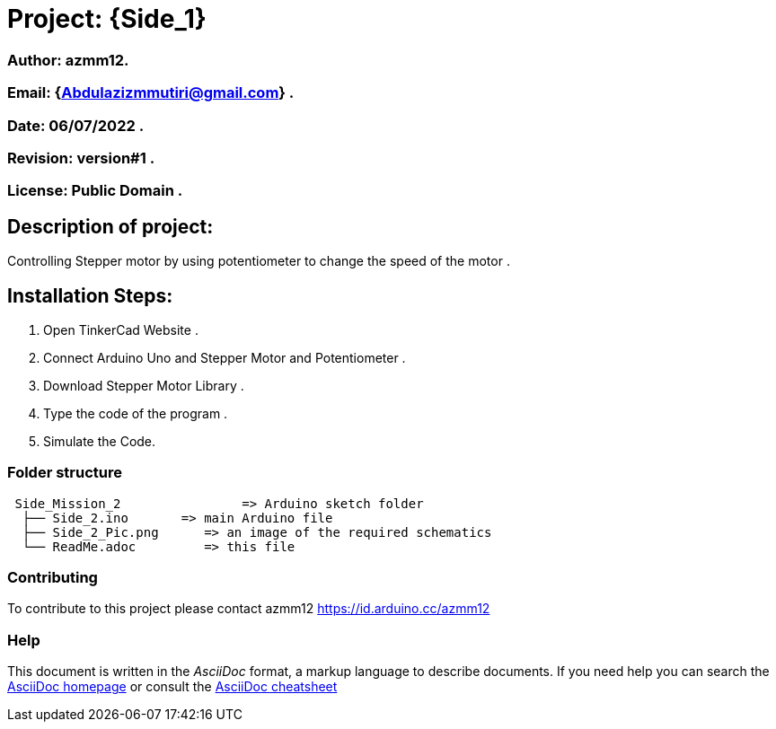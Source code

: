 = Project: {Side_1}

=== Author: azmm12.
=== Email: {Abdulazizmmutiri@gmail.com} .
=== Date: 06/07/2022 .
=== Revision: version#1 .
=== License: Public Domain .

== Description of project:
Controlling Stepper motor by using potentiometer to change the speed of the motor .

== Installation Steps:
1. Open TinkerCad Website .
2. Connect Arduino Uno and Stepper Motor and Potentiometer .
3. Download Stepper Motor Library .
4. Type the code of the program .
5. Simulate the Code.

=== Folder structure

....
 Side_Mission_2                => Arduino sketch folder
  ├── Side_2.ino       => main Arduino file
  ├── Side_2_Pic.png      => an image of the required schematics
  └── ReadMe.adoc         => this file
....

=== Contributing
To contribute to this project please contact azmm12 https://id.arduino.cc/azmm12

=== Help
This document is written in the _AsciiDoc_ format, a markup language to describe documents.
If you need help you can search the http://www.methods.co.nz/asciidoc[AsciiDoc homepage]
or consult the http://powerman.name/doc/asciidoc[AsciiDoc cheatsheet]
